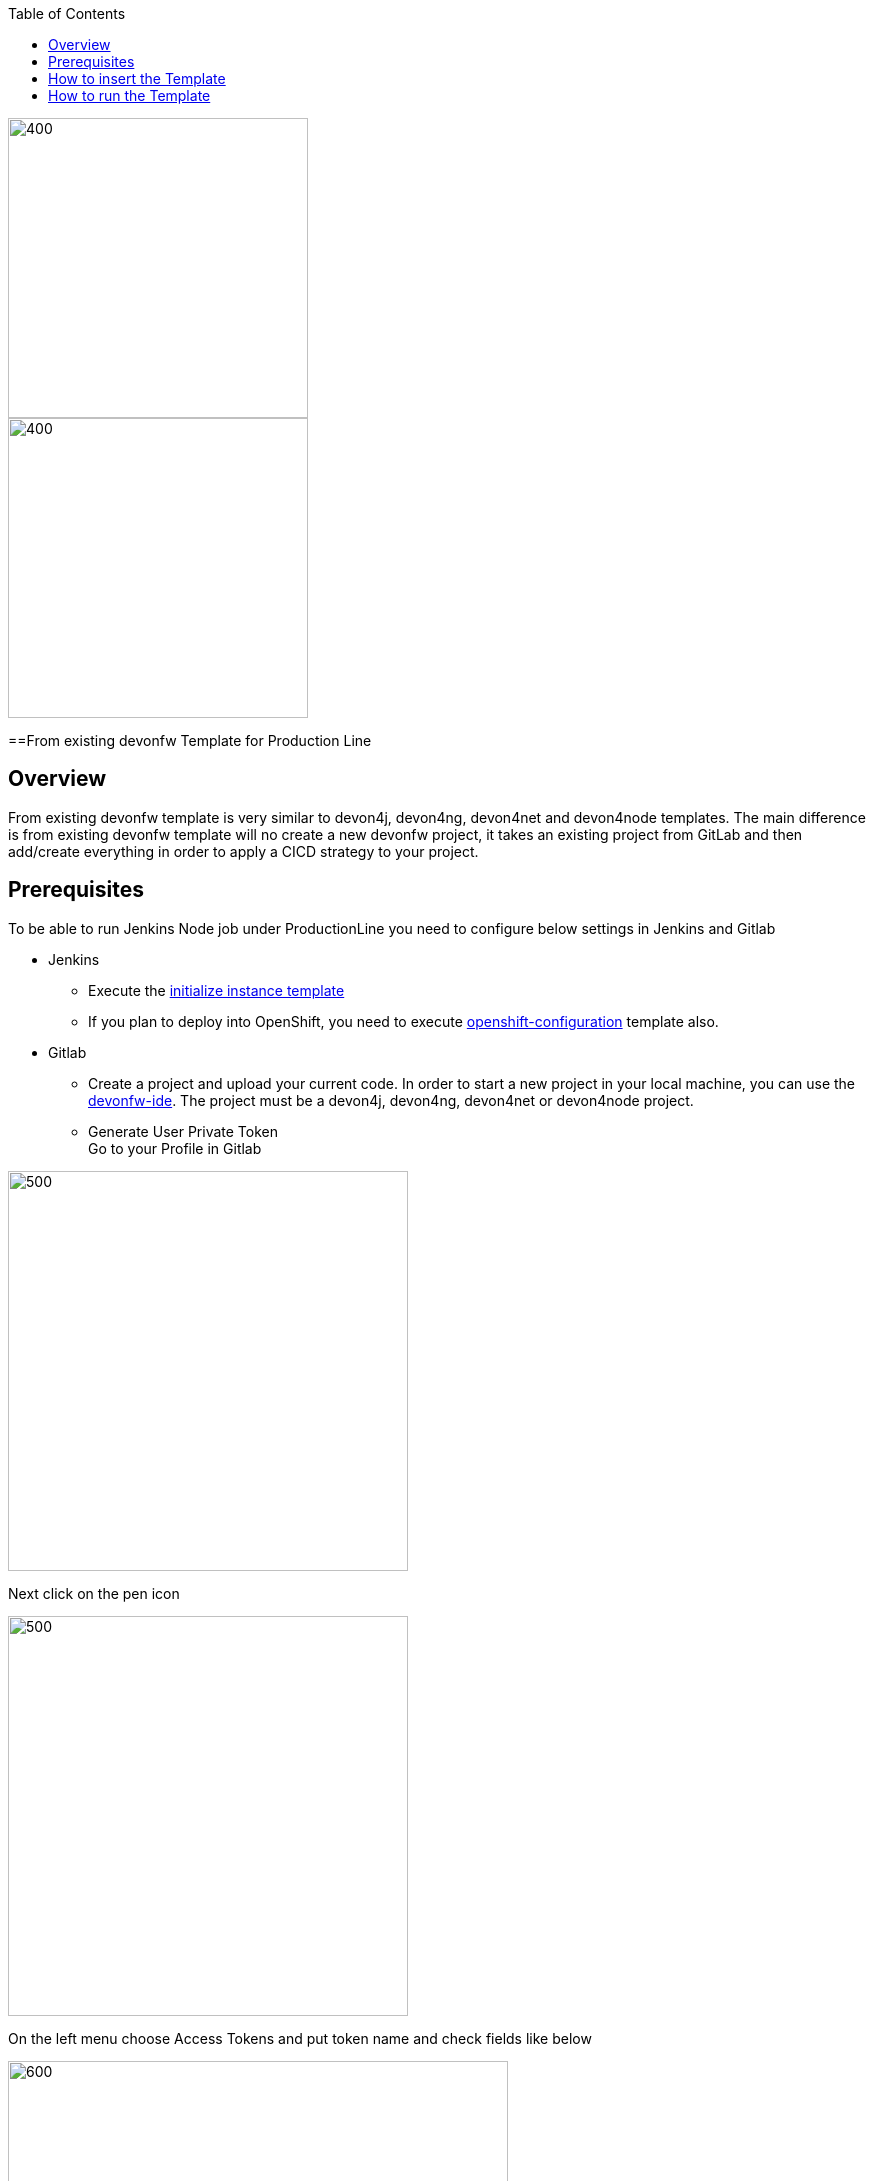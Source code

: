 :toc: macro

ifdef::env-github[]
:tip-caption: :bulb:
:note-caption: :information_source:
:important-caption: :heavy_exclamation_mark:
:caution-caption: :fire:
:warning-caption: :warning:
endif::[]

toc::[]
:idprefix:
:idseparator: -
:reproducible:
:source-highlighter: rouge
:listing-caption: Listing

image::images/devon4node-pl/pl.png[400,300]
image::images/devon4node-pl/devonfw.png[400,300]

==From existing devonfw Template for Production Line

== Overview

From existing devonfw template is very similar to devon4j, devon4ng, devon4net and devon4node templates. The main difference is from existing devonfw template will no create a new devonfw project, it takes an existing project from GitLab and then add/create everything in order to apply a CICD strategy to your project.

== Prerequisites
To be able to run Jenkins Node job under ProductionLine you need to configure below settings in Jenkins and Gitlab

* Jenkins +
** Execute the link:./initialize-instance.adoc[initialize instance template]
** If you plan to deploy into OpenShift, you need to execute link:./openshift-configuration.adoc[openshift-configuration] template also.
* Gitlab +
** Create a project and upload your current code. In order to start a new project in your local machine, you can use the link:https://github.com/devonfw/ide[devonfw-ide]. The project must be a devon4j, devon4ng, devon4net or devon4node project.
** Generate User Private Token +
Go to your Profile in Gitlab +

image::./images/devon4node-pl/profile.png[500,400]

Next click on the pen icon +

image::./images/devon4node-pl/pen.png[500,400]

On the left menu choose Access Tokens and put token name and check fields like below +

image::./images/devon4node-pl/token.JPG[600,500]

Click "Create personal access token", you should receive notification about created token and token string. Copy the token string.

image::./images/devon4node-pl/created_token.JPG[600,500]

The GitLab API user needs to have API access and the rights to create a new group. To set this permission follow the next steps: +

* Enter the Admin control panel
* Select 'Users'
* Select the user(s) in question and click 'Edit'
* Scroll down to 'Access' and un-tick 'Can Create Group'

== How to insert the Template

In order to add the template, you can follow the link:./how-to-add-a-template.adoc[guide].


== How to run the Template

* Build the job with parameters:
** REPOSITORY_URL: The internal repository URL. Without protocol. Example: gitlab-core:80/gitlab/mygroup/myproject-frontend.
** GIT_BRANCH: The branch where you want to apply the CICD changes.
** MERGE_STRATEGY: Choose the merge strategy for cicdgen. For more information see the link:https://github.com/devonfw/cicdgen/wiki/merge-strategies[CICDGEN merge documentation page]
** GITLAB_USER_PRIVATE_TOKEN: Private Token of a Production Line Gitlab User that can be used to create/update repositories. The token proprietary user must have admin rights in the repository. Created as prerequisite, you only need to add it as credential with GitLab API token *Kind*.
** DEPLOY: Choose the environment where you want to deploy. The deployment could be *none*, *docker* or *openshift*. If *docker* or *openshift* were selected, extra parameters will be required in their dedicated steps:
*** Configuring DOCKER:
**** DOCKER_URL: The remote docker daemon URL
**** DOCKER_CERT: Credentials to access docker daemon. If the daemon is not secure, you can leave this empty.
*** Configuring Openshift:
**** OC_NAME: Openshift cluster name. It was defined in the Openshift Configuration template
**** DOCKER_REGISTRY_CREDENTIALS: Nexus docker registry user credentials. It was created in the initialize instance pipeline. The default username is nexus-api, the default password is the same as your service account.

After executing this template, you will have:

* Your GitLab project updated.
** Added a Jenkinsfile with all CICD stages.
** The repository is updated in order to have the jenkins webhook.
* A new multibranch pipeline in jenkins inside the folder _PROJECT_NAME_ with the name _PROJECT_NAME_-_PROJECT_SUFFIX_. As the webhook is already configured, it should be executed on every push to GitLab repository.
* If you choose docker for deployment, your Jenkinsfile should contain two extra stages in order to build and deploy the docker image. Also, the repository should contain the Dockerfiles to create the docker images.
* If you choose OpenShift for deployment, three new applications should be created in your OpenShift. Those applications represent three environments of your application: develop, uat and stage. Also, your Jenkinsfile should contain three extra stages in order to build and deploy the docker image and check that the pod is running without errors. Also, the repository should contain the Dockerfiles to create the docker images.